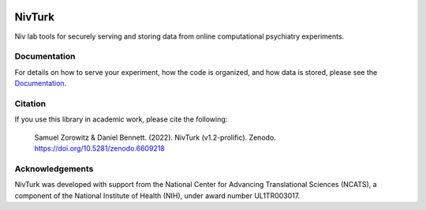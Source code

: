 .. image:: https://img.shields.io/badge/python-3.6+-blue.svg
        :target: https://www.python.org/downloads/release/python-360/

.. image:: https://img.shields.io/github/license/mashape/apistatus.svg
        :target: https://github.com/nivlab/NivLink/blob/master/LICENSE

.. image:: https://zenodo.org/badge/182183266.svg
   :target: https://zenodo.org/badge/latestdoi/182183266

NivTurk
=======

Niv lab tools for securely serving and storing data from online computational psychiatry experiments.

Documentation
^^^^^^^^^^^^^

For details on how to serve your experiment, how the code is organized, and how data is stored, please see the
`Documentation <https://nivlab.github.io/nivturk>`_.

Citation
^^^^^^^^

If you use this library in academic work, please cite the following:

  | Samuel Zorowitz & Daniel Bennett. (2022). NivTurk (v1.2-prolific). Zenodo. https://doi.org/10.5281/zenodo.6609218

Acknowledgements
^^^^^^^^^^^^^^^^
NivTurk was developed with support from the National Center for Advancing Translational Sciences (NCATS), a component of the National Institute of Health (NIH), under award number UL1TR003017.
